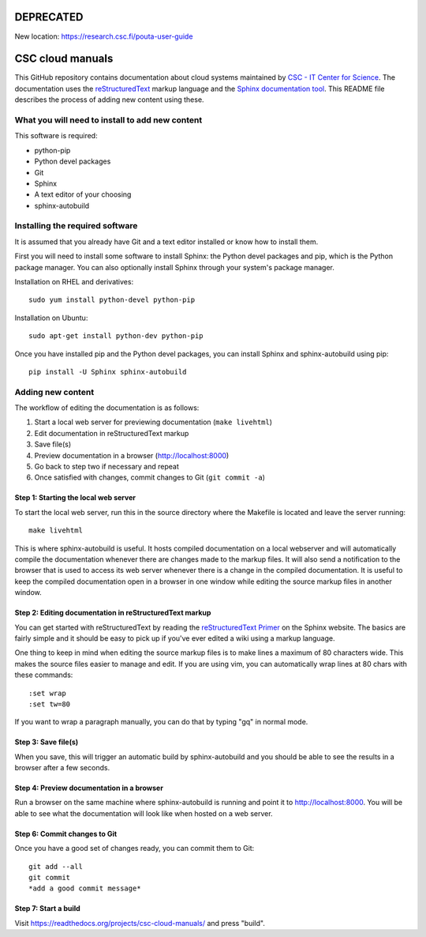 DEPRECATED
=================

New location: https://research.csc.fi/pouta-user-guide

CSC cloud manuals
=================

This GitHub repository contains documentation about cloud systems maintained by
`CSC - IT Center for Science <https://www.csc.fi>`_. The documentation uses the
`reStructuredText <http://docutils.sourceforge.net/rst.html>`_ markup language
and the `Sphinx documentation tool <http://sphinx-doc.org/>`_. This README file
describes the process of adding new content using these.

What you will need to install to add new content
------------------------------------------------

This software is required:

* python-pip
* Python devel packages
* Git
* Sphinx
* A text editor of your choosing
* sphinx-autobuild

Installing the required software
--------------------------------

It is assumed that you already have Git and a text editor installed or know how
to install them.

First you will need to install some software to install Sphinx: the Python devel
packages and pip, which is the Python package manager. You can also optionally
install Sphinx through your system's package manager.

Installation on RHEL and derivatives::

        sudo yum install python-devel python-pip

Installation on Ubuntu::

        sudo apt-get install python-dev python-pip

Once you have installed pip and the Python devel packages, you can install
Sphinx and sphinx-autobuild using pip::

        pip install -U Sphinx sphinx-autobuild

Adding new content
------------------

The workflow of editing the documentation is as follows:

1. Start a local web server for previewing documentation (``make livehtml``)
2. Edit documentation in reStructuredText markup
3. Save file(s)
4. Preview documentation in a browser (http://localhost:8000)
5. Go back to step two if necessary and repeat
6. Once satisfied with changes, commit changes to Git (``git commit -a``)

Step 1: Starting the local web server
.....................................

To start the local web server, run this in the source directory where the
Makefile is located and leave the server running::

        make livehtml

This is where sphinx-autobuild is useful. It hosts compiled documentation on a
local webserver and will automatically compile the documentation whenever there
are changes made to the markup files. It will also send a notification to the
browser that is used to access its web server whenever there is a change in the
compiled documentation. It is useful to keep the compiled documentation open in
a browser in one window while editing the source markup files in another window.

Step 2: Editing documentation in reStructuredText markup
........................................................

You can get started with reStructuredText by reading the `reStructuredText
Primer <http://sphinx-doc.org/rest.html>`_ on the Sphinx website. The basics are
fairly simple and it should be easy to pick up if you've ever edited a wiki
using a markup language.

One thing to keep in mind when editing the source markup files is to make lines
a maximum of 80 characters wide. This makes the source files easier to manage
and edit. If you are using vim, you can automatically wrap lines at 80 chars
with these commands::

        :set wrap
        :set tw=80

If you want to wrap a paragraph manually, you can do that by typing "gq" in
normal mode.

Step 3: Save file(s)
....................

When you save, this will trigger an automatic build by sphinx-autobuild and you
should be able to see the results in a browser after a few seconds.

Step 4: Preview documentation in a browser
..........................................

Run a browser on the same machine where sphinx-autobuild is running and point it
to http://localhost:8000. You will be able to see what the documentation will
look like when hosted on a web server.

Step 6: Commit changes to Git
.............................

Once you have a good set of changes ready, you can commit them to Git::

        git add --all
        git commit
        *add a good commit message*

Step 7: Start a build
.............................

Visit https://readthedocs.org/projects/csc-cloud-manuals/ and press "build".
